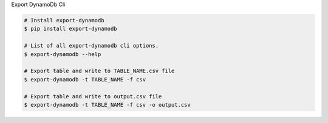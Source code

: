 Export DynamoDb Cli


.. code-block:: bash

    # Install export-dynamodb
    $ pip install export-dynamodb

    # List of all export-dynamodb cli options.
    $ export-dynamodb --help

    # Export table and write to TABLE_NAME.csv file
    $ export-dynamodb -t TABLE_NAME -f csv

    # Export table and write to output.csv file
    $ export-dynamodb -t TABLE_NAME -f csv -o output.csv
